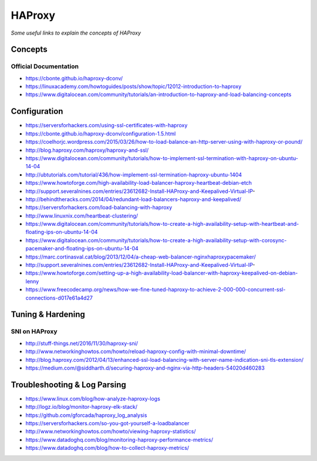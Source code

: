 ************
HAProxy
************

*Some useful links to explain the concepts of HAProxy*

########
Concepts
########

Official Documentation
#############################
- https://cbonte.github.io/haproxy-dconv/
   
- https://linuxacademy.com/howtoguides/posts/show/topic/12012-introduction-to-haproxy
   
- https://www.digitalocean.com/community/tutorials/an-introduction-to-haproxy-and-load-balancing-concepts

###############
Configuration
###############
- https://serversforhackers.com/using-ssl-certificates-with-haproxy
   
- https://cbonte.github.io/haproxy-dconv/configuration-1.5.html
   
- https://coelhorjc.wordpress.com/2015/03/26/how-to-load-balance-an-http-server-using-with-haproxy-or-pound/
   
- http://blog.haproxy.com/haproxy/haproxy-and-ssl/
   
- https://www.digitalocean.com/community/tutorials/how-to-implement-ssl-termination-with-haproxy-on-ubuntu-14-04
   
- http://ubtutorials.com/tutorial/436/how-implement-ssl-termination-haproxy-ubuntu-1404
   
- https://www.howtoforge.com/high-availability-load-balancer-haproxy-heartbeat-debian-etch
   
- http://support.severalnines.com/entries/23612682-Install-HAProxy-and-Keepalived-Virtual-IP-
   
- http://behindtheracks.com/2014/04/redundant-load-balancers-haproxy-and-keepalived/
   
- https://serversforhackers.com/load-balancing-with-haproxy
   
- http://www.linuxnix.com/heartbeat-clustering/
   
- https://www.digitalocean.com/community/tutorials/how-to-create-a-high-availability-setup-with-heartbeat-and-floating-ips-on-ubuntu-14-04
     
- https://www.digitalocean.com/community/tutorials/how-to-create-a-high-availability-setup-with-corosync-pacemaker-and-floating-ips-on-ubuntu-14-04
   
- https://marc.cortinasval.cat/blog/2013/12/04/a-cheap-web-balancer-nginxhaproxypacemaker/
   
- http://support.severalnines.com/entries/23612682-Install-HAProxy-and-Keepalived-Virtual-IP-
   
- https://www.howtoforge.com/setting-up-a-high-availability-load-balancer-with-haproxy-keepalived-on-debian-lenny

- https://www.freecodecamp.org/news/how-we-fine-tuned-haproxy-to-achieve-2-000-000-concurrent-ssl-connections-d017e61a4d27
   
##################
Tuning & Hardening
##################

SNI on HAProxy
##################
- http://stuff-things.net/2016/11/30/haproxy-sni/
   
- http://www.networkinghowtos.com/howto/reload-haproxy-config-with-minimal-downtime/
   
- http://blog.haproxy.com/2012/04/13/enhanced-ssl-load-balancing-with-server-name-indication-sni-tls-extension/
   
- https://medium.com/@siddharth.d/securing-haproxy-and-nginx-via-http-headers-54020d460283


###############################
Troubleshooting & Log Parsing
###############################
- https://www.linux.com/blog/how-analyze-haproxy-logs
   
- http://logz.io/blog/monitor-haproxy-elk-stack/
   
- https://github.com/gforcada/haproxy_log_analysis
   
- https://serversforhackers.com/so-you-got-yourself-a-loadbalancer
   
- http://www.networkinghowtos.com/howto/viewing-haproxy-statistics/
   
- https://www.datadoghq.com/blog/monitoring-haproxy-performance-metrics/
   
- https://www.datadoghq.com/blog/how-to-collect-haproxy-metrics/
